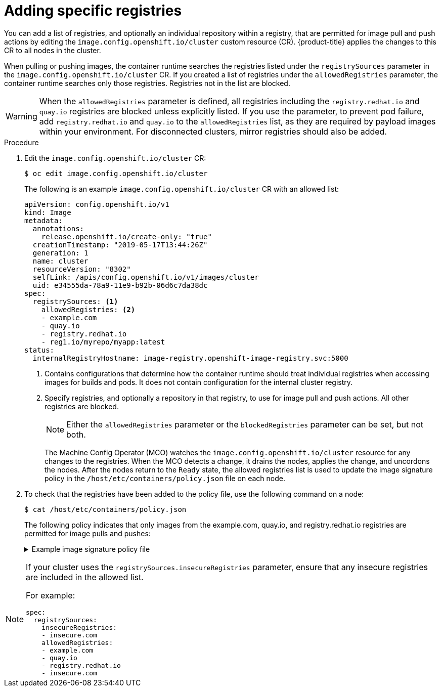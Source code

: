 // Module included in the following assemblies:
//
// * openshift_images/image-configuration.adoc
// * post_installation_configuration/preparing-for-users.adoc

[id="images-configuration-allowed_{context}"]
= Adding specific registries

You can add a list of registries, and optionally an individual repository within a registry, that are permitted for image pull and push actions by editing the `image.config.openshift.io/cluster` custom resource (CR). {product-title} applies the changes to this CR to all nodes in the cluster.

When pulling or pushing images, the container runtime searches the registries listed under the `registrySources` parameter in the `image.config.openshift.io/cluster` CR. If you created a list of registries under the `allowedRegistries` parameter, the container runtime searches only those registries. Registries not in the list are blocked.

[WARNING]
====
When the `allowedRegistries` parameter is defined, all registries including the `registry.redhat.io` and `quay.io` registries are blocked unless explicitly listed. If you use the parameter, to prevent pod failure, add `registry.redhat.io` and `quay.io` to the `allowedRegistries` list, as they are required by payload images within your environment. For disconnected clusters, mirror registries should also be added.
====

.Procedure

. Edit the `image.config.openshift.io/cluster` CR:
+
[source,terminal]
----
$ oc edit image.config.openshift.io/cluster
----
+
The following is an example `image.config.openshift.io/cluster` CR with an allowed list:
+
[source,yaml]
----
apiVersion: config.openshift.io/v1
kind: Image
metadata:
  annotations:
    release.openshift.io/create-only: "true"
  creationTimestamp: "2019-05-17T13:44:26Z"
  generation: 1
  name: cluster
  resourceVersion: "8302"
  selfLink: /apis/config.openshift.io/v1/images/cluster
  uid: e34555da-78a9-11e9-b92b-06d6c7da38dc
spec:
  registrySources: <1>
    allowedRegistries: <2>
    - example.com
    - quay.io
    - registry.redhat.io
    - reg1.io/myrepo/myapp:latest
status:
  internalRegistryHostname: image-registry.openshift-image-registry.svc:5000
----
<1> Contains configurations that determine how the container runtime should treat individual registries when accessing images for builds and pods. It does not contain configuration for the internal cluster registry.
<2> Specify registries, and optionally a repository in that registry, to use for image pull and push actions. All other registries are blocked.
+
[NOTE]
====
Either the `allowedRegistries` parameter or the `blockedRegistries` parameter can be set, but not both.
====
+
The Machine Config Operator (MCO) watches the `image.config.openshift.io/cluster` resource for any changes to the registries. When the MCO detects a change, it drains the nodes, applies the change, and uncordons the nodes. After the nodes return to the `Ready` state, the allowed registries list is used to update the image signature policy in the `/host/etc/containers/policy.json` file on each node.

. To check that the registries have been added to the policy file, use the following command on a node:
+
[source,terminal]
----
$ cat /host/etc/containers/policy.json
----
+
The following policy indicates that only images from the example.com, quay.io, and registry.redhat.io registries are permitted for image pulls and pushes:
+
.Example image signature policy file
[%collapsible]
====
[source,terminal]
----
{
	"default": [{
		"type": "reject"
	}],
	"transports": {
		"atomic": {
			"example.com": [{
				"type": "insecureAcceptAnything"
			}],
			"quay.io": [{
				"type": "insecureAcceptAnything"
			}],
			"registry.redhat.io": [{
				"type": "insecureAcceptAnything"
			}]
		},
		"docker": {
			"example.com": [{
				"type": "insecureAcceptAnything"
			}],
			"quay.io": [{
				"type": "insecureAcceptAnything"
			}],
			"registry.redhat.io": [{
				"type": "insecureAcceptAnything"
			}]
		},
		"docker-daemon": {
			"": [{
				"type": "insecureAcceptAnything"
			}]
		}
	}
}
----
====

[NOTE]
====
If your cluster uses the `registrySources.insecureRegistries` parameter, ensure that any insecure registries are included in the allowed list.

For example:

[source,yml]
----
spec:
  registrySources:
    insecureRegistries:
    - insecure.com
    allowedRegistries:
    - example.com
    - quay.io
    - registry.redhat.io
    - insecure.com
----
====
